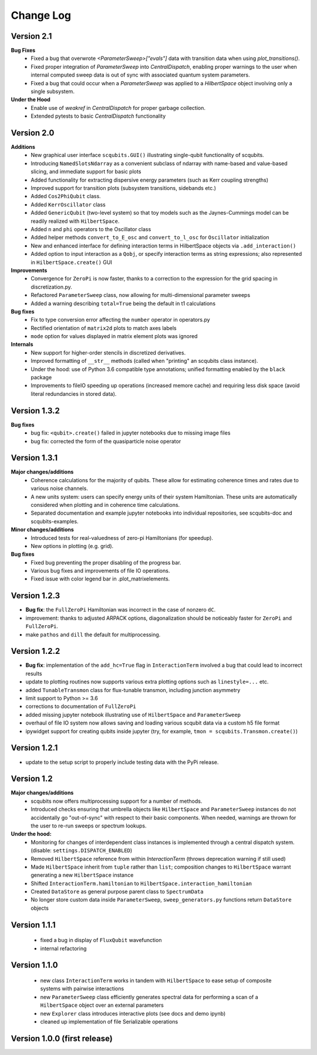 .. scqubits
   Copyright (C) 2019, Jens Koch & Peter Groszkowski

.. _changelog:

**********
Change Log
**********

Version 2.1
+++++++++++++

**Bug Fixes**
    - Fixed a bug that overwrote `<ParameterSweep>["evals"]` data with transition data when using `plot_transitions()`.
    - Fixed proper integration of `ParameterSweep` into `CentralDispatch`, enabling proper warnings to the user when internal computed sweep data is out of sync with associated quantum system parameters.
    - Fixed a bug that could occur when a `ParameterSweep` was applied to a `HilbertSpace` object involving only a single subsystem.

**Under the Hood**
    - Enable use of `weakref` in `CentralDispatch` for proper garbage collection.
    - Extended pytests to basic `CentralDispatch` functionality



Version 2.0
+++++++++++++

**Additions**
    - New graphical user interface ``scqubits.GUI()`` illustrating single-qubit
      functionality of scqubits.
    - Introducing ``NamedSlotsNdarray`` as a convenient subclass of ndarray with
      name-based and value-based slicing, and immediate support for basic plots
    - Added functionality for extracting dispersive energy parameters (such as Kerr
      coupling strengths)
    - Improved support for transition plots (subsystem transitions, sidebands etc.)
    - Added ``Cos2PhiQubit`` class.
    - Added ``KerrOscillator`` class
    - Added ``GenericQubit`` (two-level system) so that toy models such as the
      Jaynes-Cummings model can be readily realized with ``HilbertSpace``.
    - Added ``n`` and ``phi`` operators to the Oscillator class
    - Added helper methods ``convert_to_E_osc`` and ``convert_to_l_osc`` for ``Oscillator``
      initialization
    - New and enhanced interface for defining interaction terms in HilbertSpace objects
      via ``.add_interaction()``
    - Added option to input interaction as a ``Qobj``, or specify interaction terms as
      string expressions; also represented in ``HilbertSpace.create()`` GUI

**Improvements**
    - Convergence for ``ZeroPi`` is now faster, thanks to a correction to the expression
      for the grid spacing in discretization.py.
    - Refactored ``ParameterSweep`` class, now allowing for multi-dimensional parameter sweeps
    - Added a warning describing ``total=True`` being the default in t1 calculations


**Bug fixes**
    - Fix to type conversion error affecting the ``number`` operator in operators.py
    - Rectified orientation of ``matrix2d`` plots to match axes labels
    - ``mode`` option for values displayed in matrix element plots was ignored


**Internals**
    - New support for higher-order stencils in discretized derivatives.
    - Improved formatting of ``__str__`` methods (called when "printing" an scqubits class instance).
    - Under the hood: use of Python 3.6 compatible type annotations; unified formatting enabled by the ``black`` package
    - Improvements to fileIO speeding up operations (increased memore cache) and requiring less disk space (avoid literal redundancies in stored data).



Version 1.3.2
+++++++++++++

**Bug fixes**
    - bug fix: ``<qubit>.create()`` failed in jupyter notebooks due to missing image files
    - bug fix: corrected the form of the quasiparticle noise operator


Version 1.3.1
+++++++++++++

**Major changes/additions**
    - Coherence calculations for the majority of qubits. These allow for estimating coherence times and rates due to various noise channels.
    - A new units system: users can specify energy units of their system Hamiltonian. These units are automatically considered when plotting and in coherence time calculations.
    - Separated documentation and example jupyter notebooks into individual repositories, see scqubits-doc and scqubits-examples.

**Minor changes/additions**
    - Introduced tests for real-valuedness of zero-pi Hamiltonians (for speedup).
    - New options in plotting (e.g. grid).

**Bug fixes**
    - Fixed bug preventing the proper disabling of the progress bar.
    - Various bug fixes and improvements of file IO operations.
    - Fixed issue with color legend bar in .plot_matrixelements.


Version 1.2.3
+++++++++++++

- **Bug fix**: the ``FullZeroPi`` Hamiltonian was incorrect in the case of nonzero ``dC``.
- improvement: thanks to adjusted ARPACK options, diagonalization should be noticeably faster for ``ZeroPi`` and ``FullZeroPi``.
- make ``pathos`` and ``dill`` the default for multiprocessing.


Version 1.2.2
+++++++++++++

- **Bug fix**: implementation of the ``add_hc=True`` flag in ``InteractionTerm`` involved a bug that could lead to incorrect results
- update to plotting routines now supports various extra plotting options such as ``linestyle=...`` etc.
- added ``TunableTransmon`` class for flux-tunable transmon, including junction asymmetry
- limit support to Python >= 3.6
- corrections to documentation of ``FullZeroPi``
- added missing jupyter notebook illustrating use of ``HilbertSpace`` and ``ParameterSweep``
- overhaul of file IO system now allows saving and loading various scqubit data via a custom h5 file format
- ipywidget support for creating qubits inside jupyter (try, for example, ``tmon = scqubits.Transmon.create()``)



Version 1.2.1
+++++++++++++
- update to the setup script to properly include testing data with the PyPi release.


Version 1.2
+++++++++++

**Major changes/additions**
   - scqubits now offers multiprocessing support for a number of methods.
   - Introduced checks ensuring that umbrella objects like ``HilbertSpace`` and ``ParameterSweep`` instances do not accidentally go "out-of-sync" with respect to their basic components. When needed, warnings are thrown for the user to re-run sweeps or spectrum lookups.

**Under the hood:**
   - Monitoring for changes of interdependent class instances is implemented through a central dispatch system. (disable: ``settings.DISPATCH_ENABLED``)
   - Removed ``HilbertSpace`` reference from within `InteractionTerm` (throws deprecation warning if still used)
   - Made ``HilbertSpace`` inherit from ``tuple`` rather than ``list``; composition changes to ``HilbertSpace`` warrant generating a new ``HilbertSpace`` instance
   - Shifted ``InteractionTerm.hamiltonian`` to ``HilbertSpace.interaction_hamiltonian``
   - Created ``DataStore`` as general purpose parent class to ``SpectrumData``
   - No longer store custom data inside ``ParameterSweep``, ``sweep_generators.py`` functions return ``DataStore`` objects


Version 1.1.1
+++++++++++++

   - fixed a bug in display of ``FluxQubit`` wavefunction
   - internal refactoring


Version 1.1.0
+++++++++++++

   - new class ``InteractionTerm`` works in tandem with ``HilbertSpace`` to ease setup of composite systems with pairwise interactions
   - new ``ParameterSweep`` class efficiently generates spectral data for performing a scan of a ``HilbertSpace`` object over an external parameters
   - new ``Explorer`` class introduces interactive plots (see docs and demo ipynb)
   - cleaned up implementation of file Serializable operations


Version 1.0.0 (first release)
++++++++++++++++++++++++++++++
